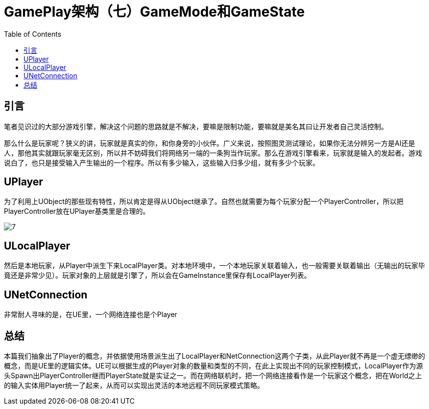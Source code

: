 # GamePlay架构（七）GameMode和GameState
:toc:

## 引言
笔者见识过的大部分游戏引擎，解决这个问题的思路就是不解决，要嘛是限制功能，要嘛就是美名其曰让开发者自己灵活控制。

那么什么是玩家呢？狭义的讲，玩家就是真实的你，和你身旁的小伙伴。广义来说，按照图灵测试理论，如果你无法分辨另一方是AI还是人，那他其实就跟玩家毫无区别，所以并不妨碍我们将网络另一端的一条狗当作玩家。那么在游戏引擎看来，玩家就是输入的发起者。游戏说白了，也只是接受输入产生输出的一个程序。所以有多少输入，这些输入归多少组，就有多少个玩家。

## UPlayer
为了利用上UObject的那些现有特性，所以肯定是得从UObject继承了。自然也就需要为每个玩家分配一个PlayerController，所以把PlayerController放在UPlayer基类里是合理的。

image:./Image/7.png[]

## ULocalPlayer
然后是本地玩家，从Player中派生下来LocalPlayer类。对本地环境中，一个本地玩家关联着输入，也一般需要关联着输出（无输出的玩家毕竟还是非常少见）。玩家对象的上层就是引擎了，所以会在GameInstance里保存有LocalPlayer列表。

## UNetConnection
非常耐人寻味的是，在UE里，一个网络连接也是个Player

## 总结
本篇我们抽象出了Player的概念，并依据使用场景派生出了LocalPlayer和NetConnection这两个子类，从此Player就不再是一个虚无缥缈的概念，而是UE里的逻辑实体。UE可以根据生成的Player对象的数量和类型的不同，在此上实现出不同的玩家控制模式，LocalPlayer作为源头Spawn出PlayerController继而PlayerState就是实证之一。而在网络联机时，把一个网络连接看作是一个玩家这个概念，把在World之上的输入实体用Player统一了起来，从而可以实现出灵活的本地远程不同玩家模式策略。